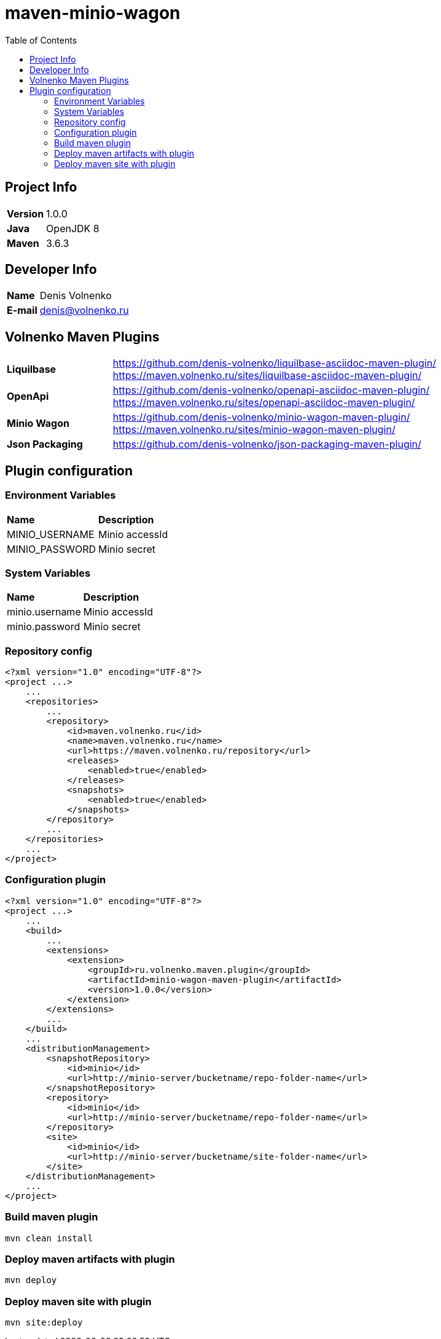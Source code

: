 = maven-minio-wagon
:toc:

== Project Info

[cols="20,80"]
|===

|*Version*
|1.0.0

|*Java*
|OpenJDK 8

|*Maven*
|3.6.3

|===

== Developer Info

[cols="20,80"]
|===

|*Name*
|Denis Volnenko

|*E-mail*
|denis@volnenko.ru

|===

== Volnenko Maven Plugins

[cols="20,80"]
|===

|*Liquilbase*
a|
https://github.com/denis-volnenko/liquilbase-asciidoc-maven-plugin/
https://maven.volnenko.ru/sites/liquilbase-asciidoc-maven-plugin/

|*OpenApi*
a|
https://github.com/denis-volnenko/openapi-asciidoc-maven-plugin/
https://maven.volnenko.ru/sites/openapi-asciidoc-maven-plugin/

|*Minio Wagon*
a|
https://github.com/denis-volnenko/minio-wagon-maven-plugin/
https://maven.volnenko.ru/sites/minio-wagon-maven-plugin/

|*Json Packaging*
a|
https://github.com/denis-volnenko/json-packaging-maven-plugin/

|===

== Plugin configuration

=== Environment Variables

[cols="20,80"]
|===

|*Name*
|*Description*

|MINIO_USERNAME
|Minio accessId

|MINIO_PASSWORD
|Minio secret

|===

=== System Variables

[cols="20,80"]
|===

|*Name*
|*Description*

|minio.username
|Minio accessId

|minio.password
|Minio secret

|===

=== Repository config

----
<?xml version="1.0" encoding="UTF-8"?>
<project ...>
    ...
    <repositories>
        ...
        <repository>
            <id>maven.volnenko.ru</id>
            <name>maven.volnenko.ru</name>
            <url>https://maven.volnenko.ru/repository</url>
            <releases>
                <enabled>true</enabled>
            </releases>
            <snapshots>
                <enabled>true</enabled>
            </snapshots>
        </repository>
        ...
    </repositories>
    ...
</project>
----

=== Configuration plugin

----
<?xml version="1.0" encoding="UTF-8"?>
<project ...>
    ...
    <build>
        ...
        <extensions>
            <extension>
                <groupId>ru.volnenko.maven.plugin</groupId>
                <artifactId>minio-wagon-maven-plugin</artifactId>
                <version>1.0.0</version>
            </extension>
        </extensions>
        ...
    </build>
    ...
    <distributionManagement>
        <snapshotRepository>
            <id>minio</id>
            <url>http://minio-server/bucketname/repo-folder-name</url>
        </snapshotRepository>
        <repository>
            <id>minio</id>
            <url>http://minio-server/bucketname/repo-folder-name</url>
        </repository>
        <site>
            <id>minio</id>
            <url>http://minio-server/bucketname/site-folder-name</url>
        </site>
    </distributionManagement>
    ...
</project>
----

=== Build maven plugin

----
mvn clean install
----

=== Deploy maven artifacts with plugin

----
mvn deploy
----

=== Deploy maven site with plugin

----
mvn site:deploy
----
